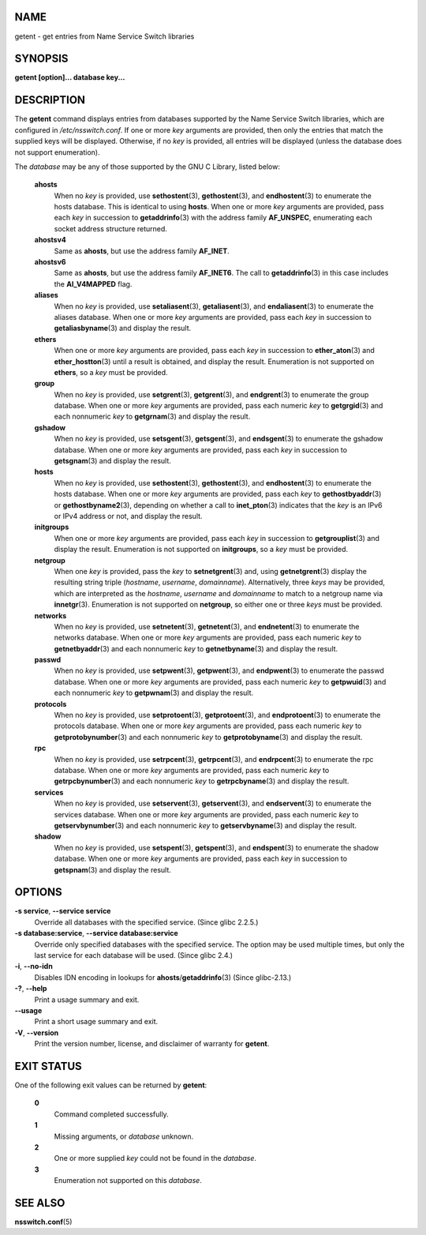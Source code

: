 NAME
====

getent - get entries from Name Service Switch libraries

SYNOPSIS
========

**getent [option]... database key...**

DESCRIPTION
===========

The **getent** command displays entries from databases supported by the
Name Service Switch libraries, which are configured in
*/etc/nsswitch.conf*. If one or more *key* arguments are provided, then
only the entries that match the supplied keys will be displayed.
Otherwise, if no *key* is provided, all entries will be displayed
(unless the database does not support enumeration).

The *database* may be any of those supported by the GNU C Library,
listed below:

   **ahosts**
      When no *key* is provided, use **sethostent**\ (3),
      **gethostent**\ (3), and **endhostent**\ (3) to enumerate the
      hosts database. This is identical to using **hosts**. When one or
      more *key* arguments are provided, pass each *key* in succession
      to **getaddrinfo**\ (3) with the address family **AF_UNSPEC**,
      enumerating each socket address structure returned.

   **ahostsv4**
      Same as **ahosts**, but use the address family **AF_INET**.

   **ahostsv6**
      Same as **ahosts**, but use the address family **AF_INET6**. The
      call to **getaddrinfo**\ (3) in this case includes the
      **AI_V4MAPPED** flag.

   **aliases**
      When no *key* is provided, use **setaliasent**\ (3),
      **getaliasent**\ (3), and **endaliasent**\ (3) to enumerate the
      aliases database. When one or more *key* arguments are provided,
      pass each *key* in succession to **getaliasbyname**\ (3) and
      display the result.

   **ethers**
      When one or more *key* arguments are provided, pass each *key* in
      succession to **ether_aton**\ (3) and **ether_hostton**\ (3) until
      a result is obtained, and display the result. Enumeration is not
      supported on **ethers**, so a *key* must be provided.

   **group**
      When no *key* is provided, use **setgrent**\ (3),
      **getgrent**\ (3), and **endgrent**\ (3) to enumerate the group
      database. When one or more *key* arguments are provided, pass each
      numeric *key* to **getgrgid**\ (3) and each nonnumeric *key* to
      **getgrnam**\ (3) and display the result.

   **gshadow**
      When no *key* is provided, use **setsgent**\ (3),
      **getsgent**\ (3), and **endsgent**\ (3) to enumerate the gshadow
      database. When one or more *key* arguments are provided, pass each
      *key* in succession to **getsgnam**\ (3) and display the result.

   **hosts**
      When no *key* is provided, use **sethostent**\ (3),
      **gethostent**\ (3), and **endhostent**\ (3) to enumerate the
      hosts database. When one or more *key* arguments are provided,
      pass each *key* to **gethostbyaddr**\ (3) or
      **gethostbyname2**\ (3), depending on whether a call to
      **inet_pton**\ (3) indicates that the *key* is an IPv6 or IPv4
      address or not, and display the result.

   **initgroups**
      When one or more *key* arguments are provided, pass each *key* in
      succession to **getgrouplist**\ (3) and display the result.
      Enumeration is not supported on **initgroups**, so a *key* must be
      provided.

   **netgroup**
      When one *key* is provided, pass the *key* to **setnetgrent**\ (3)
      and, using **getnetgrent**\ (3) display the resulting string
      triple (*hostname*, *username*, *domainname*). Alternatively,
      three *keys* may be provided, which are interpreted as the
      *hostname*, *username* and *domainname* to match to a netgroup
      name via **innetgr**\ (3). Enumeration is not supported on
      **netgroup**, so either one or three *keys* must be provided.

   **networks**
      When no *key* is provided, use **setnetent**\ (3),
      **getnetent**\ (3), and **endnetent**\ (3) to enumerate the
      networks database. When one or more *key* arguments are provided,
      pass each numeric *key* to **getnetbyaddr**\ (3) and each
      nonnumeric *key* to **getnetbyname**\ (3) and display the result.

   **passwd**
      When no *key* is provided, use **setpwent**\ (3),
      **getpwent**\ (3), and **endpwent**\ (3) to enumerate the passwd
      database. When one or more *key* arguments are provided, pass each
      numeric *key* to **getpwuid**\ (3) and each nonnumeric *key* to
      **getpwnam**\ (3) and display the result.

   **protocols**
      When no *key* is provided, use **setprotoent**\ (3),
      **getprotoent**\ (3), and **endprotoent**\ (3) to enumerate the
      protocols database. When one or more *key* arguments are provided,
      pass each numeric *key* to **getprotobynumber**\ (3) and each
      nonnumeric *key* to **getprotobyname**\ (3) and display the
      result.

   **rpc**
      When no *key* is provided, use **setrpcent**\ (3),
      **getrpcent**\ (3), and **endrpcent**\ (3) to enumerate the rpc
      database. When one or more *key* arguments are provided, pass each
      numeric *key* to **getrpcbynumber**\ (3) and each nonnumeric *key*
      to **getrpcbyname**\ (3) and display the result.

   **services**
      When no *key* is provided, use **setservent**\ (3),
      **getservent**\ (3), and **endservent**\ (3) to enumerate the
      services database. When one or more *key* arguments are provided,
      pass each numeric *key* to **getservbynumber**\ (3) and each
      nonnumeric *key* to **getservbyname**\ (3) and display the result.

   **shadow**
      When no *key* is provided, use **setspent**\ (3),
      **getspent**\ (3), and **endspent**\ (3) to enumerate the shadow
      database. When one or more *key* arguments are provided, pass each
      *key* in succession to **getspnam**\ (3) and display the result.

OPTIONS
=======

**-s service**, **--service service**
   Override all databases with the specified service. (Since glibc
   2.2.5.)

**-s database:service**, **--service database:service**
   Override only specified databases with the specified service. The
   option may be used multiple times, but only the last service for each
   database will be used. (Since glibc 2.4.)

**-i**, **--no-idn**
   Disables IDN encoding in lookups for **ahosts**/**getaddrinfo**\ (3)
   (Since glibc-2.13.)

**-?**, **--help**
   Print a usage summary and exit.

**--usage**
   Print a short usage summary and exit.

**-V**, **--version**
   Print the version number, license, and disclaimer of warranty for
   **getent**.

EXIT STATUS
===========

One of the following exit values can be returned by **getent**:

   **0**
      Command completed successfully.

   **1**
      Missing arguments, or *database* unknown.

   **2**
      One or more supplied *key* could not be found in the *database*.

   **3**
      Enumeration not supported on this *database*.

SEE ALSO
========

**nsswitch.conf**\ (5)

